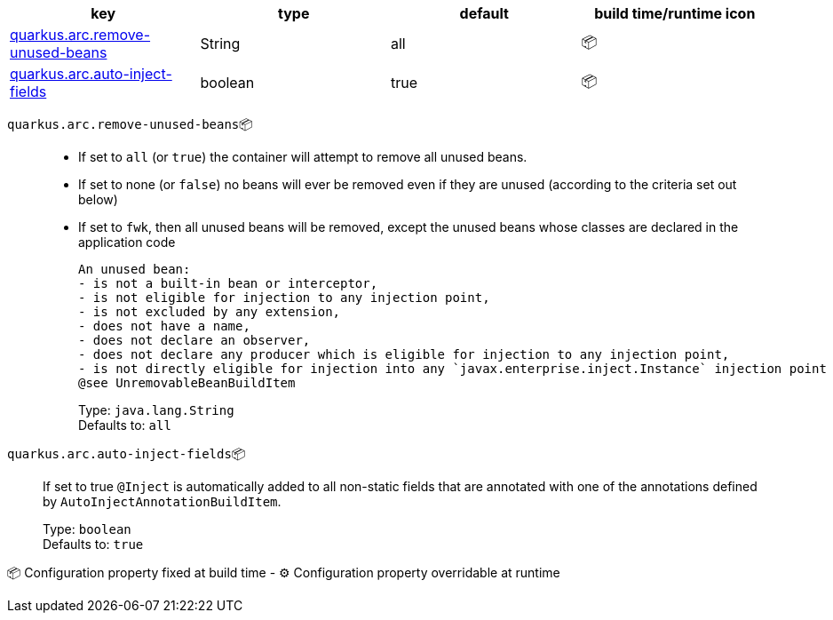 |===
|key|type|default|build time/runtime icon

|<<quarkus.arc.remove-unused-beans, quarkus.arc.remove-unused-beans>>
|String 
|all
| 📦

|<<quarkus.arc.auto-inject-fields, quarkus.arc.auto-inject-fields>>
|boolean 
|true
| 📦
|===


[[quarkus.arc.remove-unused-beans]]
`quarkus.arc.remove-unused-beans`📦::  
 - If set to `all` (or `true`) the container will attempt to remove all unused beans. 
 - If set to none (or `false`) no beans will ever be removed even if they are unused (according to the criteria set out below) 
 - If set to `fwk`, then all unused beans will be removed, except the unused beans whose classes are declared in the application code  
 
 An unused bean:  
 - is not a built-in bean or interceptor, 
 - is not eligible for injection to any injection point, 
 - is not excluded by any extension, 
 - does not have a name, 
 - does not declare an observer, 
 - does not declare any producer which is eligible for injection to any injection point, 
 - is not directly eligible for injection into any `javax.enterprise.inject.Instance` injection point  
 @see UnremovableBeanBuildItem
+
Type: `java.lang.String` +
Defaults to: `all` +



[[quarkus.arc.auto-inject-fields]]
`quarkus.arc.auto-inject-fields`📦:: If set to true `@Inject` is automatically added to all non-static fields that are annotated with one of the annotations defined by `AutoInjectAnnotationBuildItem`.
+
Type: `boolean` +
Defaults to: `true` +



📦 Configuration property fixed at build time - ⚙️️ Configuration property overridable at runtime 

